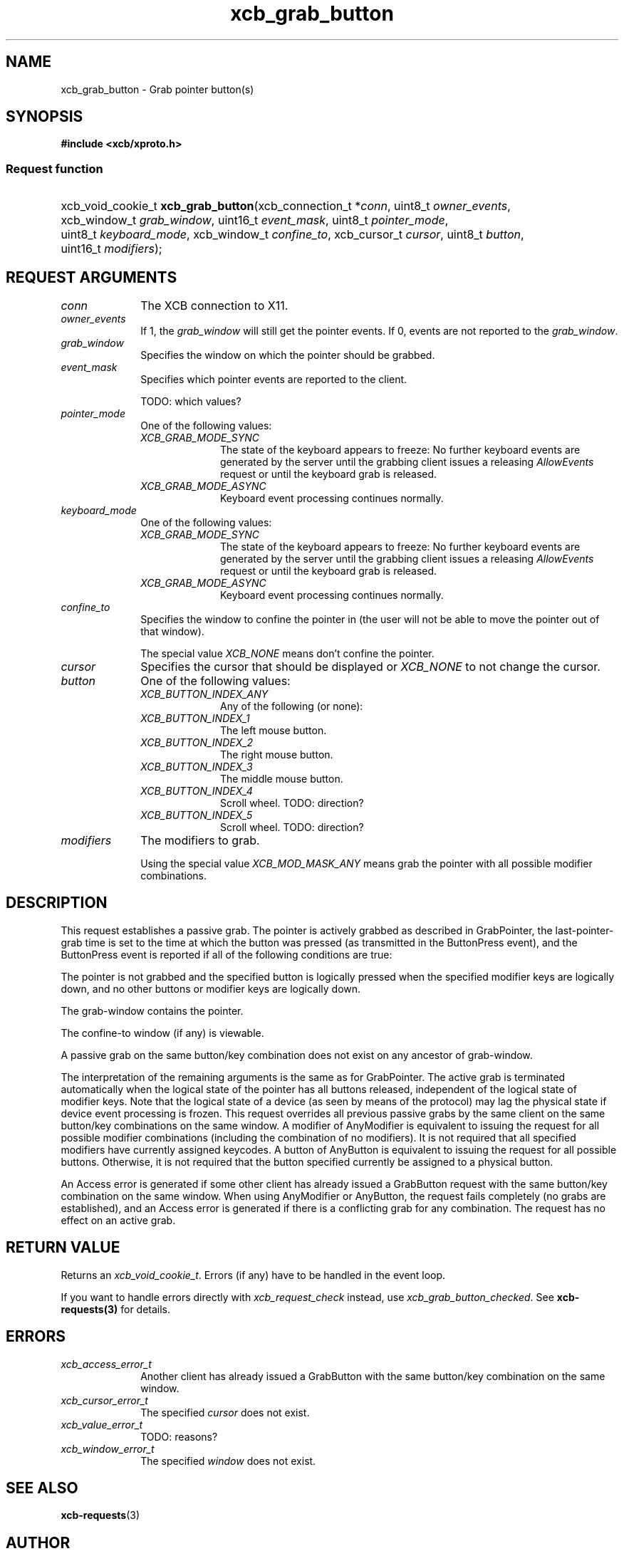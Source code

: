 .TH xcb_grab_button 3  "libxcb 1.13.1" "X Version 11" "XCB Requests"
.ad l
.SH NAME
xcb_grab_button \- Grab pointer button(s)
.SH SYNOPSIS
.hy 0
.B #include <xcb/xproto.h>
.SS Request function
.HP
xcb_void_cookie_t \fBxcb_grab_button\fP(xcb_connection_t\ *\fIconn\fP, uint8_t\ \fIowner_events\fP, xcb_window_t\ \fIgrab_window\fP, uint16_t\ \fIevent_mask\fP, uint8_t\ \fIpointer_mode\fP, uint8_t\ \fIkeyboard_mode\fP, xcb_window_t\ \fIconfine_to\fP, xcb_cursor_t\ \fIcursor\fP, uint8_t\ \fIbutton\fP, uint16_t\ \fImodifiers\fP);
.br
.hy 1
.SH REQUEST ARGUMENTS
.IP \fIconn\fP 1i
The XCB connection to X11.
.IP \fIowner_events\fP 1i
If 1, the \fIgrab_window\fP will still get the pointer events. If 0, events are not
reported to the \fIgrab_window\fP.
.IP \fIgrab_window\fP 1i
Specifies the window on which the pointer should be grabbed.
.IP \fIevent_mask\fP 1i
Specifies which pointer events are reported to the client.

TODO: which values?
.IP \fIpointer_mode\fP 1i
One of the following values:
.RS 1i
.IP \fIXCB_GRAB_MODE_SYNC\fP 1i
The state of the keyboard appears to freeze: No further keyboard events are
generated by the server until the grabbing client issues a releasing
\fIAllowEvents\fP request or until the keyboard grab is released.
.IP \fIXCB_GRAB_MODE_ASYNC\fP 1i
Keyboard event processing continues normally.
.RE
.RS 1i


.RE
.IP \fIkeyboard_mode\fP 1i
One of the following values:
.RS 1i
.IP \fIXCB_GRAB_MODE_SYNC\fP 1i
The state of the keyboard appears to freeze: No further keyboard events are
generated by the server until the grabbing client issues a releasing
\fIAllowEvents\fP request or until the keyboard grab is released.
.IP \fIXCB_GRAB_MODE_ASYNC\fP 1i
Keyboard event processing continues normally.
.RE
.RS 1i


.RE
.IP \fIconfine_to\fP 1i
Specifies the window to confine the pointer in (the user will not be able to
move the pointer out of that window).

The special value \fIXCB_NONE\fP means don't confine the pointer.
.IP \fIcursor\fP 1i
Specifies the cursor that should be displayed or \fIXCB_NONE\fP to not change the
cursor.
.IP \fIbutton\fP 1i
One of the following values:
.RS 1i
.IP \fIXCB_BUTTON_INDEX_ANY\fP 1i
Any of the following (or none):
.IP \fIXCB_BUTTON_INDEX_1\fP 1i
The left mouse button.
.IP \fIXCB_BUTTON_INDEX_2\fP 1i
The right mouse button.
.IP \fIXCB_BUTTON_INDEX_3\fP 1i
The middle mouse button.
.IP \fIXCB_BUTTON_INDEX_4\fP 1i
Scroll wheel. TODO: direction?
.IP \fIXCB_BUTTON_INDEX_5\fP 1i
Scroll wheel. TODO: direction?
.RE
.RS 1i


.RE
.IP \fImodifiers\fP 1i
The modifiers to grab.

Using the special value \fIXCB_MOD_MASK_ANY\fP means grab the pointer with all
possible modifier combinations.
.SH DESCRIPTION
This request establishes a passive grab. The pointer is actively grabbed as
described in GrabPointer, the last-pointer-grab time is set to the time at
which the button was pressed (as transmitted in the ButtonPress event), and the
ButtonPress event is reported if all of the following conditions are true:

The pointer is not grabbed and the specified button is logically pressed when
the specified modifier keys are logically down, and no other buttons or
modifier keys are logically down.

The grab-window contains the pointer.

The confine-to window (if any) is viewable.

A passive grab on the same button/key combination does not exist on any
ancestor of grab-window.

The interpretation of the remaining arguments is the same as for GrabPointer.
The active grab is terminated automatically when the logical state of the
pointer has all buttons released, independent of the logical state of modifier
keys. Note that the logical state of a device (as seen by means of the
protocol) may lag the physical state if device event processing is frozen. This
request overrides all previous passive grabs by the same client on the same
button/key combinations on the same window. A modifier of AnyModifier is
equivalent to issuing the request for all possible modifier combinations
(including the combination of no modifiers). It is not required that all
specified modifiers have currently assigned keycodes. A button of AnyButton is
equivalent to issuing the request for all possible buttons. Otherwise, it is
not required that the button specified currently be assigned to a physical
button.

An Access error is generated if some other client has already issued a
GrabButton request with the same button/key combination on the same window.
When using AnyModifier or AnyButton, the request fails completely (no grabs are
established), and an Access error is generated if there is a conflicting grab
for any combination. The request has no effect on an active grab.
.SH RETURN VALUE
Returns an \fIxcb_void_cookie_t\fP. Errors (if any) have to be handled in the event loop.

If you want to handle errors directly with \fIxcb_request_check\fP instead, use \fIxcb_grab_button_checked\fP. See \fBxcb-requests(3)\fP for details.
.SH ERRORS
.IP \fIxcb_access_error_t\fP 1i
Another client has already issued a GrabButton with the same button/key
combination on the same window.
.IP \fIxcb_cursor_error_t\fP 1i
The specified \fIcursor\fP does not exist.
.IP \fIxcb_value_error_t\fP 1i
TODO: reasons?
.IP \fIxcb_window_error_t\fP 1i
The specified \fIwindow\fP does not exist.
.SH SEE ALSO
.BR xcb-requests (3)
.SH AUTHOR
Generated from xproto.xml. Contact xcb@lists.freedesktop.org for corrections and improvements.
